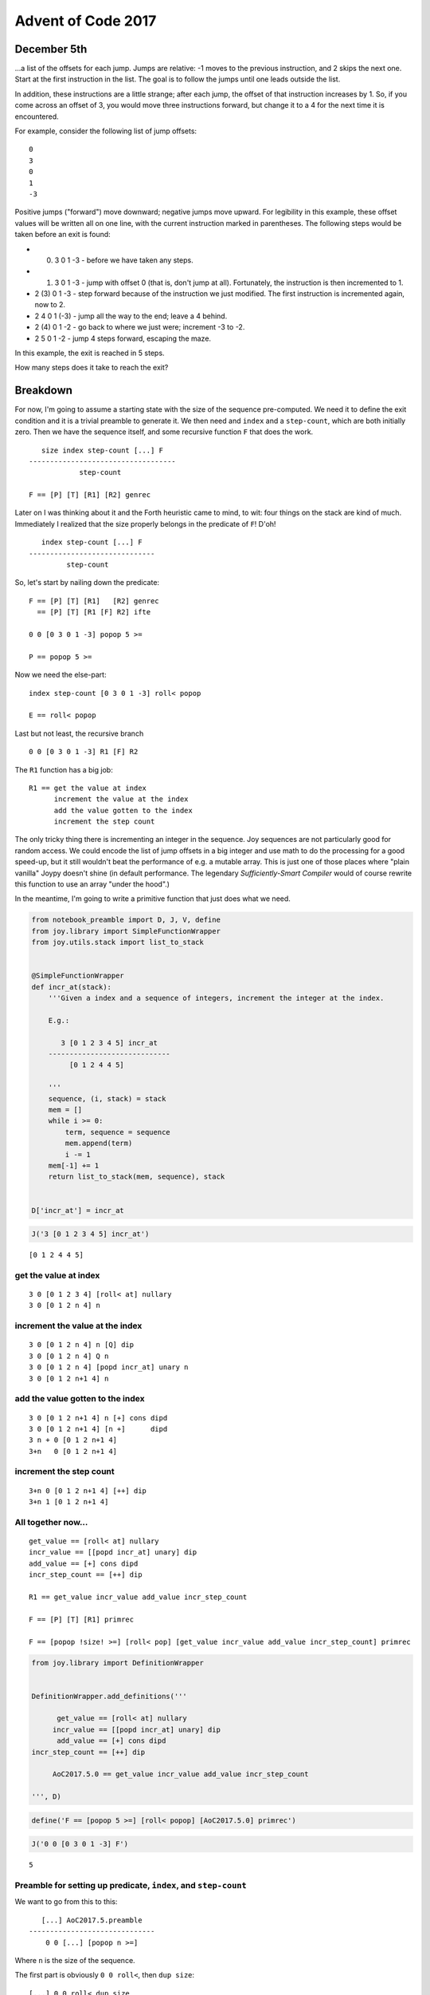 Advent of Code 2017
===================

December 5th
------------

...a list of the offsets for each jump. Jumps are relative: -1 moves to
the previous instruction, and 2 skips the next one. Start at the first
instruction in the list. The goal is to follow the jumps until one leads
outside the list.

In addition, these instructions are a little strange; after each jump,
the offset of that instruction increases by 1. So, if you come across an
offset of 3, you would move three instructions forward, but change it to
a 4 for the next time it is encountered.

For example, consider the following list of jump offsets:

::

    0
    3
    0
    1
    -3

Positive jumps ("forward") move downward; negative jumps move upward.
For legibility in this example, these offset values will be written all
on one line, with the current instruction marked in parentheses. The
following steps would be taken before an exit is found:

-  

   (0) 3 0 1 -3 - before we have taken any steps.

-  

   (1) 3 0 1 -3 - jump with offset 0 (that is, don't jump at all).
       Fortunately, the instruction is then incremented to 1.

-  2 (3) 0 1 -3 - step forward because of the instruction we just
   modified. The first instruction is incremented again, now to 2.
-  2 4 0 1 (-3) - jump all the way to the end; leave a 4 behind.
-  2 (4) 0 1 -2 - go back to where we just were; increment -3 to -2.
-  2 5 0 1 -2 - jump 4 steps forward, escaping the maze.

In this example, the exit is reached in 5 steps.

How many steps does it take to reach the exit?

Breakdown
---------

For now, I'm going to assume a starting state with the size of the
sequence pre-computed. We need it to define the exit condition and it is
a trivial preamble to generate it. We then need and ``index`` and a
``step-count``, which are both initially zero. Then we have the sequence
itself, and some recursive function ``F`` that does the work.

::

       size index step-count [...] F
    -----------------------------------
                step-count

    F == [P] [T] [R1] [R2] genrec

Later on I was thinking about it and the Forth heuristic came to mind,
to wit: four things on the stack are kind of much. Immediately I
realized that the size properly belongs in the predicate of ``F``! D'oh!

::

       index step-count [...] F
    ------------------------------
             step-count

So, let's start by nailing down the predicate:

::

    F == [P] [T] [R1]   [R2] genrec
      == [P] [T] [R1 [F] R2] ifte

    0 0 [0 3 0 1 -3] popop 5 >=

    P == popop 5 >=

Now we need the else-part:

::

    index step-count [0 3 0 1 -3] roll< popop

    E == roll< popop

Last but not least, the recursive branch

::

    0 0 [0 3 0 1 -3] R1 [F] R2

The ``R1`` function has a big job:

::

    R1 == get the value at index
          increment the value at the index
          add the value gotten to the index
          increment the step count

The only tricky thing there is incrementing an integer in the sequence.
Joy sequences are not particularly good for random access. We could
encode the list of jump offsets in a big integer and use math to do the
processing for a good speed-up, but it still wouldn't beat the
performance of e.g. a mutable array. This is just one of those places
where "plain vanilla" Joypy doesn't shine (in default performance. The
legendary *Sufficiently-Smart Compiler* would of course rewrite this
function to use an array "under the hood".)

In the meantime, I'm going to write a primitive function that just does
what we need.

.. code:: ipython2

    from notebook_preamble import D, J, V, define
    from joy.library import SimpleFunctionWrapper
    from joy.utils.stack import list_to_stack
    
    
    @SimpleFunctionWrapper
    def incr_at(stack):
        '''Given a index and a sequence of integers, increment the integer at the index.
    
        E.g.:
    
           3 [0 1 2 3 4 5] incr_at
        -----------------------------
             [0 1 2 4 4 5]
        
        '''
        sequence, (i, stack) = stack
        mem = []
        while i >= 0:
            term, sequence = sequence
            mem.append(term)
            i -= 1
        mem[-1] += 1
        return list_to_stack(mem, sequence), stack
    
    
    D['incr_at'] = incr_at

.. code:: ipython2

    J('3 [0 1 2 3 4 5] incr_at')


.. parsed-literal::

    [0 1 2 4 4 5]


get the value at index
~~~~~~~~~~~~~~~~~~~~~~

::

    3 0 [0 1 2 3 4] [roll< at] nullary
    3 0 [0 1 2 n 4] n

increment the value at the index
~~~~~~~~~~~~~~~~~~~~~~~~~~~~~~~~

::

    3 0 [0 1 2 n 4] n [Q] dip
    3 0 [0 1 2 n 4] Q n
    3 0 [0 1 2 n 4] [popd incr_at] unary n
    3 0 [0 1 2 n+1 4] n

add the value gotten to the index
~~~~~~~~~~~~~~~~~~~~~~~~~~~~~~~~~

::

    3 0 [0 1 2 n+1 4] n [+] cons dipd
    3 0 [0 1 2 n+1 4] [n +]      dipd
    3 n + 0 [0 1 2 n+1 4]
    3+n   0 [0 1 2 n+1 4]

increment the step count
~~~~~~~~~~~~~~~~~~~~~~~~

::

    3+n 0 [0 1 2 n+1 4] [++] dip
    3+n 1 [0 1 2 n+1 4]

All together now...
~~~~~~~~~~~~~~~~~~~

::

    get_value == [roll< at] nullary
    incr_value == [[popd incr_at] unary] dip
    add_value == [+] cons dipd
    incr_step_count == [++] dip

    R1 == get_value incr_value add_value incr_step_count

    F == [P] [T] [R1] primrec

    F == [popop !size! >=] [roll< pop] [get_value incr_value add_value incr_step_count] primrec

.. code:: ipython2

    from joy.library import DefinitionWrapper
    
    
    DefinitionWrapper.add_definitions('''
    
          get_value == [roll< at] nullary
         incr_value == [[popd incr_at] unary] dip
          add_value == [+] cons dipd
    incr_step_count == [++] dip
    
         AoC2017.5.0 == get_value incr_value add_value incr_step_count
    
    ''', D)

.. code:: ipython2

    define('F == [popop 5 >=] [roll< popop] [AoC2017.5.0] primrec')

.. code:: ipython2

    J('0 0 [0 3 0 1 -3] F')


.. parsed-literal::

    5


Preamble for setting up predicate, ``index``, and ``step-count``
~~~~~~~~~~~~~~~~~~~~~~~~~~~~~~~~~~~~~~~~~~~~~~~~~~~~~~~~~~~~~~~~

We want to go from this to this:

::

       [...] AoC2017.5.preamble
    ------------------------------
        0 0 [...] [popop n >=]

Where ``n`` is the size of the sequence.

The first part is obviously ``0 0 roll<``, then ``dup size``:

::

    [...] 0 0 roll< dup size
    0 0 [...] n

Then:

::

    0 0 [...] n [>=] cons [popop] swoncat

So:

::

    init-index-and-step-count == 0 0 roll<
    prepare-predicate == dup size [>=] cons [popop] swoncat

    AoC2017.5.preamble == init-index-and-step-count prepare-predicate

.. code:: ipython2

    DefinitionWrapper.add_definitions('''
    
    init-index-and-step-count == 0 0 roll<
            prepare-predicate == dup size [>=] cons [popop] swoncat
    
           AoC2017.5.preamble == init-index-and-step-count prepare-predicate
    
                    AoC2017.5 == AoC2017.5.preamble [roll< popop] [AoC2017.5.0] primrec
    
    ''', D)

.. code:: ipython2

    J('[0 3 0 1 -3] AoC2017.5')


.. parsed-literal::

    5


::

                    AoC2017.5 == AoC2017.5.preamble [roll< popop] [AoC2017.5.0] primrec

                  AoC2017.5.0 == get_value incr_value add_value incr_step_count
           AoC2017.5.preamble == init-index-and-step-count prepare-predicate

                    get_value == [roll< at] nullary
                   incr_value == [[popd incr_at] unary] dip
                    add_value == [+] cons dipd
              incr_step_count == [++] dip

    init-index-and-step-count == 0 0 roll<
            prepare-predicate == dup size [>=] cons [popop] swoncat

This is by far the largest program I have yet written in Joy. Even with
the ``incr_at`` function it is still a bear. There may be an arrangement
of the parameters that would permit more elegant definitions, but it
still wouldn't be as efficient as something written in assembly, C, or
even Python.

